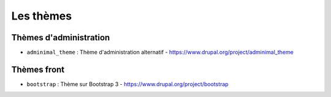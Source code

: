 Les thèmes
==========

Thèmes d'administration
***********************

* ``adminimal_theme`` : Thème d'administration alternatif - https://www.drupal.org/project/adminimal_theme

Thèmes front
************

* ``bootstrap`` : Thème sur Bootstrap 3 - https://www.drupal.org/project/bootstrap